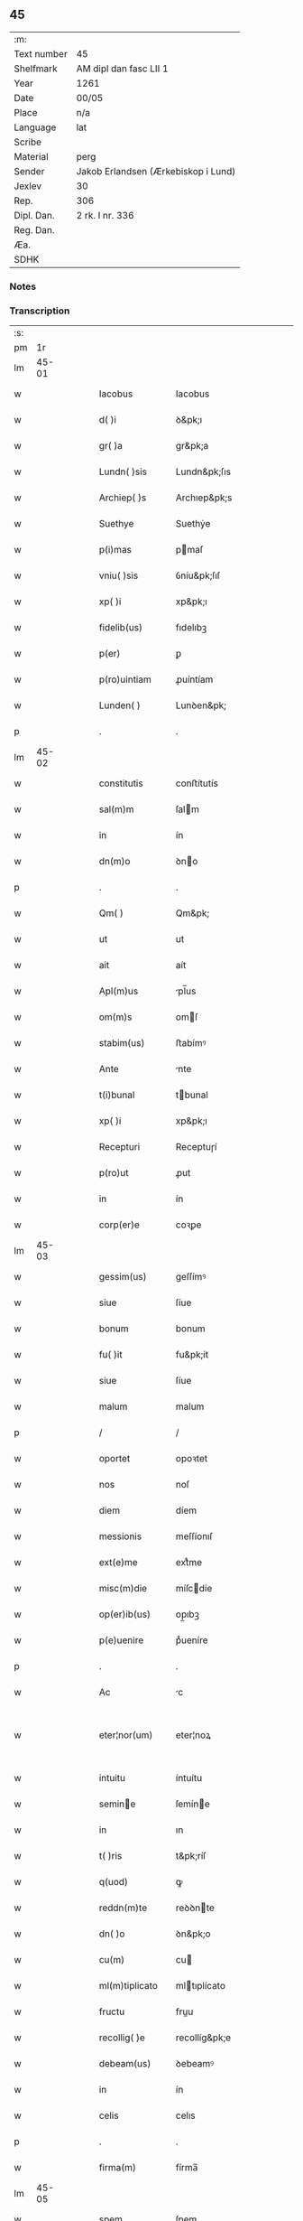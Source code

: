 ** 45
| :m:         |                                     |
| Text number | 45                                  |
| Shelfmark   | AM dipl dan fasc LII 1              |
| Year        | 1261                                |
| Date        | 00/05                               |
| Place       | n/a                                 |
| Language    | lat                                 |
| Scribe      |                                     |
| Material    | perg                                |
| Sender      | Jakob Erlandsen (Ærkebiskop i Lund) |
| Jexlev      | 30                                  |
| Rep.        | 306                                 |
| Dipl. Dan.  | 2 rk. I nr. 336                     |
| Reg. Dan.   |                                     |
| Æa.         |                                     |
| SDHK        |                                     |

*** Notes


*** Transcription
| :s: |       |   |   |   |   |                                          |                                          |   |   |   |   |     |   |   |   |             |
| pm  |    1r |   |   |   |   |                                          |                                          |   |   |   |   |     |   |   |   |             |
| lm  | 45-01 |   |   |   |   |                                          |                                          |   |   |   |   |     |   |   |   |             |
| w   |       |   |   |   |   | Iacobus                                  | Iacobus                                  |   |   |   |   | lat |   |   |   |       45-01 |
| w   |       |   |   |   |   | d( )i                                    | ꝺ&pk;ı                                   |   |   |   |   | lat |   |   |   |       45-01 |
| w   |       |   |   |   |   | gr( )a                                   | gr&pk;a                                  |   |   |   |   | lat |   |   |   |       45-01 |
| w   |       |   |   |   |   | Lundn( )sis                              | Lundn&pk;ſıs                             |   |   |   |   | lat |   |   |   |       45-01 |
| w   |       |   |   |   |   | Archiep( )s                              | Archıep&pk;s                             |   |   |   |   | lat |   |   |   |       45-01 |
| w   |       |   |   |   |   | Suethye                                  | Suethẏe                                  |   |   |   |   | lat |   |   |   |       45-01 |
| w   |       |   |   |   |   | p(i)mas                                  | pmaſ                                    |   |   |   |   | lat |   |   |   |       45-01 |
| w   |       |   |   |   |   | vniu( )sis                               | ỽníu&pk;ſıſ                              |   |   |   |   | lat |   |   |   |       45-01 |
| w   |       |   |   |   |   | xp( )i                                   | xp&pk;ı                                  |   |   |   |   | lat |   |   |   |       45-01 |
| w   |       |   |   |   |   | fidelib(us)                              | fıdelıbꝫ                                 |   |   |   |   | lat |   |   |   |       45-01 |
| w   |       |   |   |   |   | p(er)                                    | ꝑ                                        |   |   |   |   | lat |   |   |   |       45-01 |
| w   |       |   |   |   |   | p(ro)uintiam                             | ꝓuíntíam                                 |   |   |   |   | lat |   |   |   |       45-01 |
| w   |       |   |   |   |   | Lunden( )                                | Lunꝺen&pk;                               |   |   |   |   | lat |   |   |   |       45-01 |
| p   |       |   |   |   |   | .                                        | .                                        |   |   |   |   | lat |   |   |   |       45-01 |
| lm  | 45-02 |   |   |   |   |                                          |                                          |   |   |   |   |     |   |   |   |             |
| w   |       |   |   |   |   | constitutis                              | conﬅítutís                               |   |   |   |   | lat |   |   |   |       45-02 |
| w   |       |   |   |   |   | sal(m)m                                  | ſalm                                    |   |   |   |   | lat |   |   |   |       45-02 |
| w   |       |   |   |   |   | in                                       | ín                                       |   |   |   |   | lat |   |   |   |       45-02 |
| w   |       |   |   |   |   | dn(m)o                                   | ꝺno                                     |   |   |   |   | lat |   |   |   |       45-02 |
| p   |       |   |   |   |   | .                                        | .                                        |   |   |   |   | lat |   |   |   |       45-02 |
| w   |       |   |   |   |   | Qm( )                                    | Qm&pk;                                   |   |   |   |   | lat |   |   |   |       45-02 |
| w   |       |   |   |   |   | ut                                       | ut                                       |   |   |   |   | lat |   |   |   |       45-02 |
| w   |       |   |   |   |   | ait                                      | aít                                      |   |   |   |   | lat |   |   |   |       45-02 |
| w   |       |   |   |   |   | Apl(m)us                                 | pl̅us                                    |   |   |   |   | lat |   |   |   |       45-02 |
| w   |       |   |   |   |   | om(m)s                                   | omſ                                     |   |   |   |   | lat |   |   |   |       45-02 |
| w   |       |   |   |   |   | stabim(us)                               | ﬅabímꝰ                                   |   |   |   |   | lat |   |   |   |       45-02 |
| w   |       |   |   |   |   | Ante                                     | nte                                     |   |   |   |   | lat |   |   |   |       45-02 |
| w   |       |   |   |   |   | t(i)bunal                                | tbunal                                  |   |   |   |   | lat |   |   |   |       45-02 |
| w   |       |   |   |   |   | xp( )i                                   | xp&pk;ı                                  |   |   |   |   | lat |   |   |   |       45-02 |
| w   |       |   |   |   |   | Recepturi                                | Receptuɼí                                |   |   |   |   | lat |   |   |   |       45-02 |
| w   |       |   |   |   |   | p(ro)ut                                  | ꝓut                                      |   |   |   |   | lat |   |   |   |       45-02 |
| w   |       |   |   |   |   | in                                       | ín                                       |   |   |   |   | lat |   |   |   |       45-02 |
| w   |       |   |   |   |   | corp(er)e                                | coꝛꝑe                                    |   |   |   |   | lat |   |   |   |       45-02 |
| lm  | 45-03 |   |   |   |   |                                          |                                          |   |   |   |   |     |   |   |   |             |
| w   |       |   |   |   |   | gessim(us)                               | geſſímꝰ                                  |   |   |   |   | lat |   |   |   |       45-03 |
| w   |       |   |   |   |   | siue                                     | ſíue                                     |   |   |   |   | lat |   |   |   |       45-03 |
| w   |       |   |   |   |   | bonum                                    | bonum                                    |   |   |   |   | lat |   |   |   |       45-03 |
| w   |       |   |   |   |   | fu( )it                                  | fu&pk;ít                                 |   |   |   |   | lat |   |   |   |       45-03 |
| w   |       |   |   |   |   | siue                                     | ſíue                                     |   |   |   |   | lat |   |   |   |       45-03 |
| w   |       |   |   |   |   | malum                                    | malum                                    |   |   |   |   | lat |   |   |   |       45-03 |
| p   |       |   |   |   |   | /                                        | /                                        |   |   |   |   | lat |   |   |   |       45-03 |
| w   |       |   |   |   |   | oportet                                  | opoꝛtet                                  |   |   |   |   | lat |   |   |   |       45-03 |
| w   |       |   |   |   |   | nos                                      | noſ                                      |   |   |   |   | lat |   |   |   |       45-03 |
| w   |       |   |   |   |   | diem                                     | díem                                     |   |   |   |   | lat |   |   |   |       45-03 |
| w   |       |   |   |   |   | messionis                                | meſſíonıſ                                |   |   |   |   | lat |   |   |   |       45-03 |
| w   |       |   |   |   |   | ext(e)me                                 | extͤme                                    |   |   |   |   | lat |   |   |   |       45-03 |
| w   |       |   |   |   |   | misc(m)die                               | míſcdíe                                 |   |   |   |   | lat |   |   |   |       45-03 |
| w   |       |   |   |   |   | op(er)ib(us)                             | op̲ıbꝫ                                    |   |   |   |   | lat |   |   |   |       45-03 |
| w   |       |   |   |   |   | p(e)uenire                               | pͤueníre                                  |   |   |   |   | lat |   |   |   |       45-03 |
| p   |       |   |   |   |   | .                                        | .                                        |   |   |   |   | lat |   |   |   |       45-03 |
| w   |       |   |   |   |   | Ac                                       | c                                       |   |   |   |   | lat |   |   |   |       45-03 |
| w   |       |   |   |   |   | eter¦nor(um)                             | eter¦noꝝ                                 |   |   |   |   | lat |   |   |   | 45-03—45-04 |
| w   |       |   |   |   |   | intuitu                                  | íntuítu                                  |   |   |   |   | lat |   |   |   |       45-04 |
| w   |       |   |   |   |   | semine                                  | ſemíne                                  |   |   |   |   | lat |   |   |   |       45-04 |
| w   |       |   |   |   |   | in                                       | ın                                       |   |   |   |   | lat |   |   |   |       45-04 |
| w   |       |   |   |   |   | t( )ris                                  | t&pk;ríſ                                 |   |   |   |   | lat |   |   |   |       45-04 |
| w   |       |   |   |   |   | q(uod)                                   | ꝙ                                        |   |   |   |   | lat |   |   |   |       45-04 |
| w   |       |   |   |   |   | reddn(m)te                               | reꝺꝺnte                                 |   |   |   |   | lat |   |   |   |       45-04 |
| w   |       |   |   |   |   | dn( )o                                   | ꝺn&pk;o                                  |   |   |   |   | lat |   |   |   |       45-04 |
| w   |       |   |   |   |   | cu(m)                                    | cu                                      |   |   |   |   | lat |   |   |   |       45-04 |
| w   |       |   |   |   |   | ml(m)tiplicato                           | mltıplícato                             |   |   |   |   | lat |   |   |   |       45-04 |
| w   |       |   |   |   |   | fructu                                   | fruu                                    |   |   |   |   | lat |   |   |   |       45-04 |
| w   |       |   |   |   |   | recollig( )e                             | recollíg&pk;e                            |   |   |   |   | lat |   |   |   |       45-04 |
| w   |       |   |   |   |   | debeam(us)                               | ꝺebeamꝰ                                  |   |   |   |   | lat |   |   |   |       45-04 |
| w   |       |   |   |   |   | in                                       | ín                                       |   |   |   |   | lat |   |   |   |       45-04 |
| w   |       |   |   |   |   | celis                                    | celıs                                    |   |   |   |   | lat |   |   |   |       45-04 |
| p   |       |   |   |   |   | .                                        | .                                        |   |   |   |   | lat |   |   |   |       45-04 |
| w   |       |   |   |   |   | firma(m)                                 | fírma̅                                    |   |   |   |   | lat |   |   |   |       45-04 |
| lm  | 45-05 |   |   |   |   |                                          |                                          |   |   |   |   |     |   |   |   |             |
| w   |       |   |   |   |   | spem                                     | ſpem                                     |   |   |   |   | lat |   |   |   |       45-05 |
| w   |       |   |   |   |   | fiducia(m)q(ue)                          | fıducıaqꝫ                               |   |   |   |   | lat |   |   |   |       45-05 |
| w   |       |   |   |   |   | tenentes                                 | tenenteſ                                 |   |   |   |   | lat |   |   |   |       45-05 |
| p   |       |   |   |   |   | /                                        | /                                        |   |   |   |   | lat |   |   |   |       45-05 |
| w   |       |   |   |   |   | Qm( )                                    | Qm&pk;                                   |   |   |   |   | lat |   |   |   |       45-05 |
| w   |       |   |   |   |   | q(i)                                     | q                                       |   |   |   |   | lat |   |   |   |       45-05 |
| w   |       |   |   |   |   | parce                                    | parce                                    |   |   |   |   | lat |   |   |   |       45-05 |
| w   |       |   |   |   |   | seminat                                  | ſemínat                                  |   |   |   |   | lat |   |   |   |       45-05 |
| w   |       |   |   |   |   | pce                                     | pce                                     |   |   |   |   | lat |   |   |   |       45-05 |
| w   |       |   |   |   |   | (et)                                     |                                         |   |   |   |   | lat |   |   |   |       45-05 |
| w   |       |   |   |   |   | metet                                    | metet                                    |   |   |   |   | lat |   |   |   |       45-05 |
| p   |       |   |   |   |   | .                                        | .                                        |   |   |   |   | lat |   |   |   |       45-05 |
| w   |       |   |   |   |   | Et                                       | t                                       |   |   |   |   | lat |   |   |   |       45-05 |
| w   |       |   |   |   |   | q(i)                                     | q                                       |   |   |   |   | lat |   |   |   |       45-05 |
| w   |       |   |   |   |   | seminat                                  | ſemínat                                  |   |   |   |   | lat |   |   |   |       45-05 |
| w   |       |   |   |   |   | in                                       | ín                                       |   |   |   |   | lat |   |   |   |       45-05 |
| w   |       |   |   |   |   | bn( )dc( )onib(us)                       | bn&pk;dc&pk;onıbꝫ                        |   |   |   |   | lat |   |   |   |       45-05 |
| w   |       |   |   |   |   | de                                       | ꝺe                                       |   |   |   |   | lat |   |   |   |       45-05 |
| w   |       |   |   |   |   | bn( )dc( )o¦nib(us)                      | bn&pk;ꝺc&pk;o¦nıbꝫ                       |   |   |   |   | lat |   |   |   | 45-05—45-06 |
| w   |       |   |   |   |   | (et)                                     |                                         |   |   |   |   | lat |   |   |   |       45-06 |
| w   |       |   |   |   |   | metet                                    | metet                                    |   |   |   |   | lat |   |   |   |       45-06 |
| w   |       |   |   |   |   | uitam                                    | uítam                                    |   |   |   |   | lat |   |   |   |       45-06 |
| w   |       |   |   |   |   | et( )nam                                 | et&pk;nam                                |   |   |   |   | lat |   |   |   |       45-06 |
| p   |       |   |   |   |   | .                                        | .                                        |   |   |   |   | lat |   |   |   |       45-06 |
| w   |       |   |   |   |   | Cupientes                                | Cupíenteſ                                |   |   |   |   | lat |   |   |   |       45-06 |
| w   |       |   |   |   |   | g(i)                                     | g                                       |   |   |   |   | lat |   |   |   |       45-06 |
| w   |       |   |   |   |   | ut                                       | ut                                       |   |   |   |   | lat |   |   |   |       45-06 |
| w   |       |   |   |   |   | fideliu(m)                               | fıdelıu                                 |   |   |   |   | lat |   |   |   |       45-06 |
| w   |       |   |   |   |   | xp( )i                                   | xp&pk;ı                                  |   |   |   |   | lat |   |   |   |       45-06 |
| p   |       |   |   |   |   | /                                        | /                                        |   |   |   |   | lat |   |   |   |       45-06 |
| w   |       |   |   |   |   | c(i)ca                                   | cca                                     |   |   |   |   | lat |   |   |   |       45-06 |
| w   |       |   |   |   |   | monaﬆ( )ium                              | monaﬆ&pk;íum                             |   |   |   |   | lat |   |   |   |       45-06 |
| w   |       |   |   |   |   | dilc(m)ar(um)                            | ꝺılcaꝝ                                  |   |   |   |   | lat |   |   |   |       45-06 |
| w   |       |   |   |   |   | nobis                                    | nobıs                                    |   |   |   |   | lat |   |   |   |       45-06 |
| w   |       |   |   |   |   | in                                       | ín                                       |   |   |   |   | lat |   |   |   |       45-06 |
| w   |       |   |   |   |   | dn( )o                                   | ꝺn&pk;o                                  |   |   |   |   | lat |   |   |   |       45-06 |
| w   |       |   |   |   |   | soro¦ru(m)                               | ſoꝛo¦ru                                 |   |   |   |   | lat |   |   |   | 45-06—45-07 |
| w   |       |   |   |   |   | ordinis                                  | oꝛꝺíníſ                                  |   |   |   |   | lat |   |   |   |       45-07 |
| w   |       |   |   |   |   | sc(m)i                                   | ſcı                                     |   |   |   |   | lat |   |   |   |       45-07 |
| w   |       |   |   |   |   | Damiani                                  | Ꝺamíaní                                  |   |   |   |   | lat |   |   |   |       45-07 |
| w   |       |   |   |   |   | Rosk(ildis)                              | Roſꝃ                                     |   |   |   |   | lat |   |   |   |       45-07 |
| w   |       |   |   |   |   | reclusar(um)                             | recluſaꝝ                                 |   |   |   |   | lat |   |   |   |       45-07 |
| w   |       |   |   |   |   | deuocio                                  | ꝺeuocío                                  |   |   |   |   | lat |   |   |   |       45-07 |
| w   |       |   |   |   |   | excitet(ur)                              | excítet᷑                                  |   |   |   |   | lat |   |   |   |       45-07 |
| w   |       |   |   |   |   | om( )ib(us)                              | om&pk;ıbꝫ                                |   |   |   |   | lat |   |   |   |       45-07 |
| w   |       |   |   |   |   | uere                                     | uere                                     |   |   |   |   | lat |   |   |   |       45-07 |
| w   |       |   |   |   |   | penitentib(us)                           | penítentıbꝫ                              |   |   |   |   | lat |   |   |   |       45-07 |
| w   |       |   |   |   |   | (et)                                     |                                         |   |   |   |   | lat |   |   |   |       45-07 |
| w   |       |   |   |   |   | (con)fessis                              | ꝯfeſſís                                  |   |   |   |   | lat |   |   |   |       45-07 |
| w   |       |   |   |   |   | q(i)                                     | q                                       |   |   |   |   | lat |   |   |   |       45-07 |
| w   |       |   |   |   |   | eccl(m)iam                               | ecclıam                                 |   |   |   |   | lat |   |   |   |       45-07 |
| w   |       |   |   |   |   | ip¦sar(um)                               | íp¦ſaꝝ                                   |   |   |   |   | lat |   |   |   | 45-07—45-08 |
| w   |       |   |   |   |   | p(er)sonalit( )                          | ꝑſonalıt&pk;                             |   |   |   |   | lat |   |   |   |       45-08 |
| w   |       |   |   |   |   | deuot( )onis                             | ꝺeuot&pk;onıſ                            |   |   |   |   | lat |   |   |   |       45-08 |
| w   |       |   |   |   |   | causa                                    | cauſa                                    |   |   |   |   | lat |   |   |   |       45-08 |
| w   |       |   |   |   |   | uisitau(er)int                           | uıſítau͛ínt                               |   |   |   |   | lat |   |   |   |       45-08 |
| w   |       |   |   |   |   | in                                       | ín                                       |   |   |   |   | lat |   |   |   |       45-08 |
| w   |       |   |   |   |   | festis                                   | feﬅıſ                                    |   |   |   |   | lat |   |   |   |       45-08 |
| w   |       |   |   |   |   | q(i)dem                                  | qꝺem                                    |   |   |   |   | lat |   |   |   |       45-08 |
| w   |       |   |   |   |   | p( )rocinii                              | p&pk;ꝛocíníí                             |   |   |   |   | lat |   |   |   |       45-08 |
| p   |       |   |   |   |   | .                                        | .                                        |   |   |   |   | lat |   |   |   |       45-08 |
| w   |       |   |   |   |   | (et)                                     |                                         |   |   |   |   | lat |   |   |   |       45-08 |
| w   |       |   |   |   |   | in                                       | ın                                       |   |   |   |   | lat |   |   |   |       45-08 |
| w   |       |   |   |   |   | die                                      | ꝺıe                                      |   |   |   |   | lat |   |   |   |       45-08 |
| w   |       |   |   |   |   | (con)sec(ra)co( )nis                     | ꝯſecco&pk;nıs                           |   |   |   |   | lat |   |   |   |       45-08 |
| p   |       |   |   |   |   | .                                        | .                                        |   |   |   |   | lat |   |   |   |       45-08 |
| w   |       |   |   |   |   | (et)                                     |                                         |   |   |   |   | lat |   |   |   |       45-08 |
| w   |       |   |   |   |   | Anniu( )sariis                           | nnıu&pk;ſarííſ                          |   |   |   |   | lat |   |   |   |       45-08 |
| p   |       |   |   |   |   | .                                        | .                                        |   |   |   |   | lat |   |   |   |       45-08 |
| w   |       |   |   |   |   | de¦dicat( )onis                          | ꝺe¦ꝺícat&pk;onís                         |   |   |   |   | lat |   |   |   | 45-08—45-09 |
| p   |       |   |   |   |   | .                                        | .                                        |   |   |   |   | lat |   |   |   |       45-09 |
| w   |       |   |   |   |   | (et)                                     |                                         |   |   |   |   | lat |   |   |   |       45-09 |
| w   |       |   |   |   |   | iiij(or)                                 | ıııȷ                                    |   |   |   |   | lat |   |   |   |       45-09 |
| p   |       |   |   |   |   | .                                        | .                                        |   |   |   |   | lat |   |   |   |       45-09 |
| w   |       |   |   |   |   | Gl(m)ose                                 | Gloſe                                   |   |   |   |   | lat |   |   |   |       45-09 |
| w   |       |   |   |   |   | v(i)ginis                                | ỽgíníſ                                  |   |   |   |   | lat |   |   |   |       45-09 |
| w   |       |   |   |   |   | (et)                                     |                                         |   |   |   |   | lat |   |   |   |       45-09 |
| w   |       |   |   |   |   | sc( )or(um)                              | ſc&pk;oꝝ                                 |   |   |   |   | lat |   |   |   |       45-09 |
| w   |       |   |   |   |   | Francisci                                | Francıſcí                                |   |   |   |   | lat |   |   |   |       45-09 |
| w   |       |   |   |   |   | (et)                                     |                                         |   |   |   |   | lat |   |   |   |       45-09 |
| p   |       |   |   |   |   | .                                        | .                                        |   |   |   |   | lat |   |   |   |       45-09 |
| w   |       |   |   |   |   | Antonij                                  | Antoní                                  |   |   |   |   | lat |   |   |   |       45-09 |
| p   |       |   |   |   |   | .                                        | .                                        |   |   |   |   | lat |   |   |   |       45-09 |
| w   |       |   |   |   |   | sc( )eq(ue)                              | ſc&pk;eqꝫ                                |   |   |   |   | lat |   |   |   |       45-09 |
| w   |       |   |   |   |   | Cle                                     | Cle                                     |   |   |   |   | lat |   |   |   |       45-09 |
| w   |       |   |   |   |   | (et)                                     |                                         |   |   |   |   | lat |   |   |   |       45-09 |
| w   |       |   |   |   |   | infra                                    | ínfra                                    |   |   |   |   | lat |   |   |   |       45-09 |
| w   |       |   |   |   |   | Oct( )                                   | O&pk;                                   |   |   |   |   | lat |   |   |   |       45-09 |
| w   |       |   |   |   |   | eor(um)dem                               | eoꝝꝺem                                   |   |   |   |   | lat |   |   |   |       45-09 |
| w   |       |   |   |   |   | q(ua)¦d(ra)ginta                         | q¦ꝺgínta                               |   |   |   |   | lat |   |   |   | 45-09—45-10 |
| w   |       |   |   |   |   | dies                                     | ꝺıeſ                                     |   |   |   |   | lat |   |   |   |       45-10 |
| p   |       |   |   |   |   | .                                        | .                                        |   |   |   |   | lat |   |   |   |       45-10 |
| w   |       |   |   |   |   | ac                                       | ac                                       |   |   |   |   | lat |   |   |   |       45-10 |
| w   |       |   |   |   |   | om( )ib(us)                              | om&pk;ıbꝫ                                |   |   |   |   | lat |   |   |   |       45-10 |
| w   |       |   |   |   |   | Aliis                                    | líís                                    |   |   |   |   | lat |   |   |   |       45-10 |
| w   |       |   |   |   |   | anni                                     | anní                                     |   |   |   |   | lat |   |   |   |       45-10 |
| w   |       |   |   |   |   | festiuitatib(us)                         | feﬅíuítatıbꝰ                             |   |   |   |   | lat |   |   |   |       45-10 |
| w   |       |   |   |   |   | viginti                                  | ỽígíntí                                  |   |   |   |   | lat |   |   |   |       45-10 |
| p   |       |   |   |   |   | .                                        | .                                        |   |   |   |   | lat |   |   |   |       45-10 |
| w   |       |   |   |   |   | in                                       | ın                                       |   |   |   |   | lat |   |   |   |       45-10 |
| w   |       |   |   |   |   | singl(m)is                               | ſínglís                                 |   |   |   |   | lat |   |   |   |       45-10 |
| w   |       |   |   |   |   | u( )o                                    | u&pk;o                                   |   |   |   |   | lat |   |   |   |       45-10 |
| w   |       |   |   |   |   | dn(m)icis                                | dnícís                                  |   |   |   |   | lat |   |   |   |       45-10 |
| w   |       |   |   |   |   | decem                                    | ꝺecem                                    |   |   |   |   | lat |   |   |   |       45-10 |
| w   |       |   |   |   |   | de                                       | ꝺe                                       |   |   |   |   | lat |   |   |   |       45-10 |
| w   |       |   |   |   |   | iniuncta                                 | íníuna                                  |   |   |   |   | lat |   |   |   |       45-10 |
| w   |       |   |   |   |   | sibi                                     | ſıbí                                     |   |   |   |   | lat |   |   |   |       45-10 |
| w   |       |   |   |   |   | pe¦nitn(m)tia                            | pe¦nítntía                              |   |   |   |   | lat |   |   |   | 45-10—45-11 |
| w   |       |   |   |   |   | misc(m)dit(er)                           | mıſcꝺıt͛                                 |   |   |   |   | lat |   |   |   |       45-11 |
| w   |       |   |   |   |   | relaxam(us)                              | relaxamꝰ                                 |   |   |   |   | lat |   |   |   |       45-11 |
| p   |       |   |   |   |   | .                                        | .                                        |   |   |   |   | lat |   |   |   |       45-11 |
| p   |       |   |   |   |   | .                                        | .                                        |   |   |   |   | lat |   |   |   |       45-11 |
| w   |       |   |   |   |   | .                                        | .                                        |   |   |   |   | lat |   |   |   |       45-11 |
| p   |       |   |   |   |   | .                                        | .                                        |   |   |   |   | lat |   |   |   |       45-11 |
| w   |       |   |   |   |   | Dat( )                                   | Dat&pk;                                  |   |   |   |   | lat |   |   |   |       45-11 |
| p   |       |   |   |   |   | .                                        | .                                        |   |   |   |   | lat |   |   |   |       45-11 |
| w   |       |   |   |   |   | <add¤hand "scribe-2"¤place "inline">Anno | <add¤hand "scrıbe-2"¤place "ınlıne">Anno |   |   |   |   | lat |   |   |   |       45-11 |
| p   |       |   |   |   |   | .                                        | .                                        |   |   |   |   | lat |   |   |   |       45-11 |
| w   |       |   |   |   |   | Dn( )i                                   | Dn&pk;ı                                  |   |   |   |   | lat |   |   |   |       45-11 |
| p   |       |   |   |   |   | .                                        | .                                        |   |   |   |   | lat |   |   |   |       45-11 |
| n   |       |   |   |   |   | M(o).                                    | ͦ.                                       |   |   |   |   | lat |   |   |   |       45-11 |
| n   |       |   |   |   |   | C(o)C(o).                                | CͦCͦ.                                      |   |   |   |   | lat |   |   |   |       45-11 |
| w   |       |   |   |   |   | Lx(o)j(o).                               | Lxͦȷͦ.                                     |   |   |   |   | lat |   |   |   |       45-11 |
| w   |       |   |   |   |   | Mense                                    | Menſe                                    |   |   |   |   | lat |   |   |   |       45-11 |
| p   |       |   |   |   |   | .                                        | .                                        |   |   |   |   | lat |   |   |   |       45-11 |
| w   |       |   |   |   |   | Maij</add>                               | aí</add>                               |   |   |   |   | lat |   |   |   |       45-11 |
| :e: |       |   |   |   |   |                                          |                                          |   |   |   |   |     |   |   |   |             |
